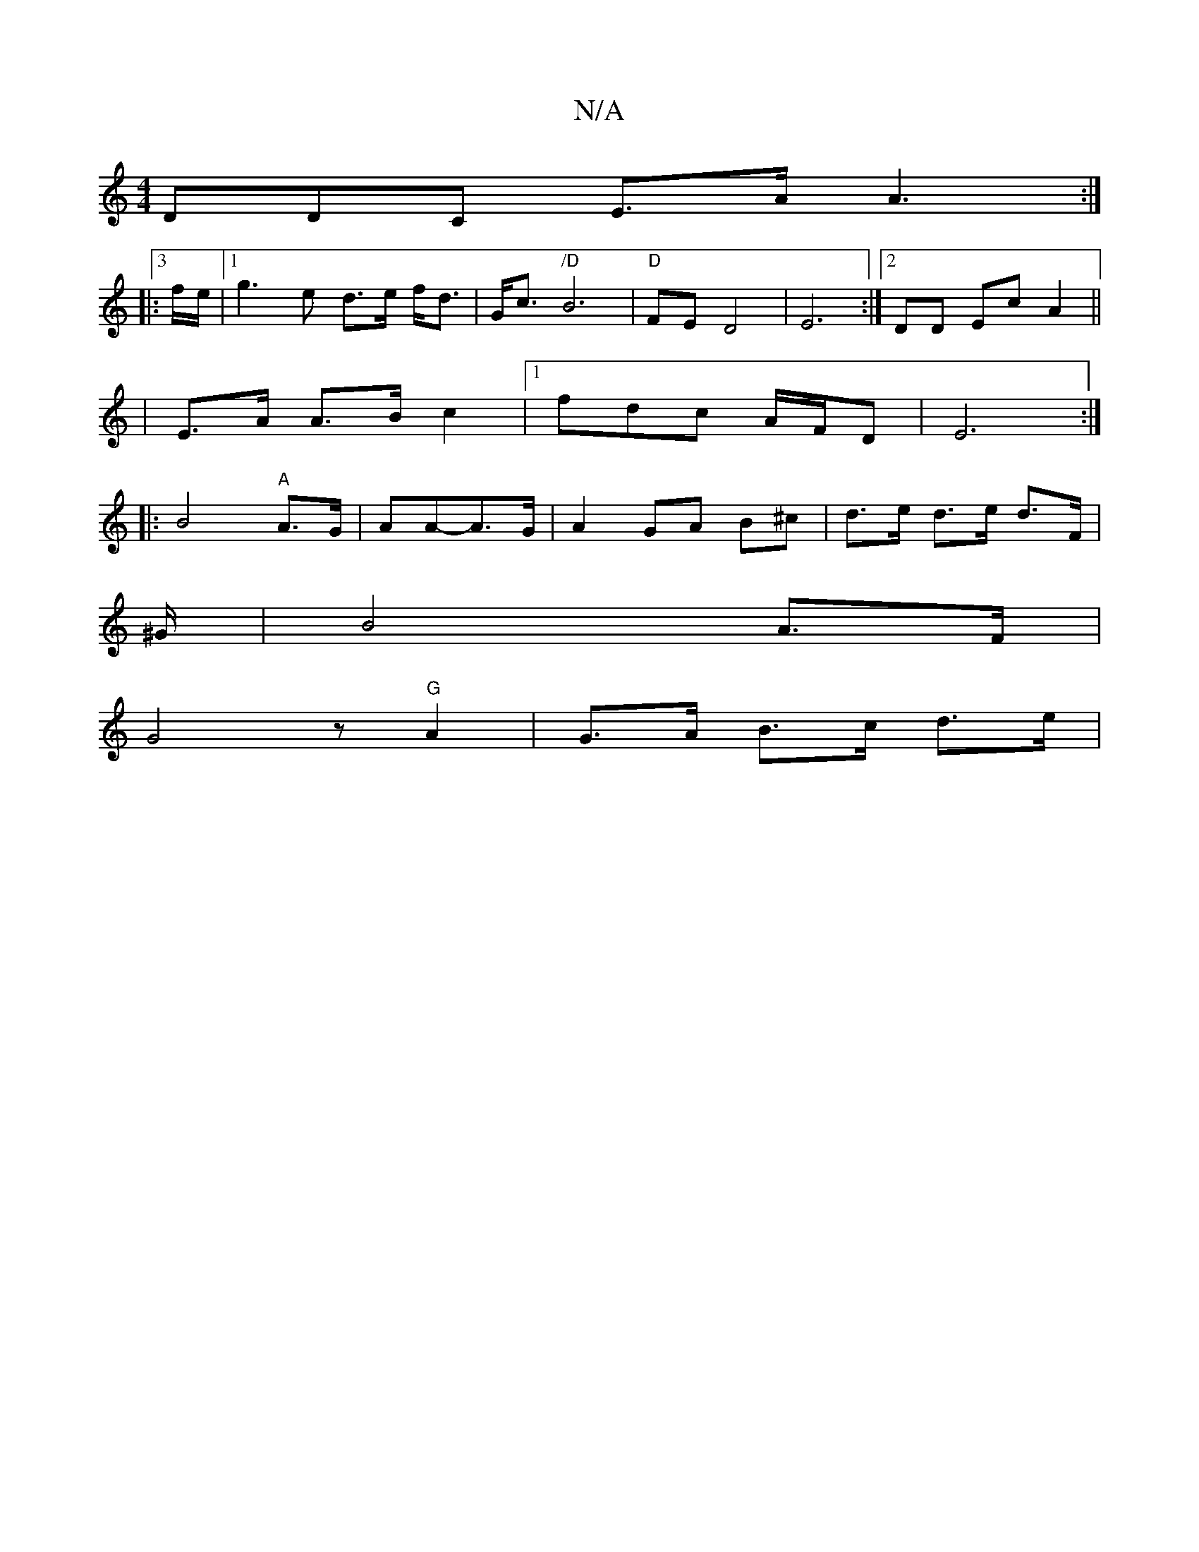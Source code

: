 X:1
T:N/A
M:4/4
R:N/A
K:Cmajor
3DDC E>A A3:|
|:3f/e/|1 g3 e d>e f<d | G<c "/D" B6- |"D"FE D4|E6:|2 DD Ec A2||
|E>A A>B c2 |1 fdc’2 A/F/D|E6 :|
|: B4 "A"A>G | AA-A>G | A2 GA B^c|d>e d>e d>F |
^G/2|B4 A>F |
G4z"G" A2 | G>A B>c d>e | 